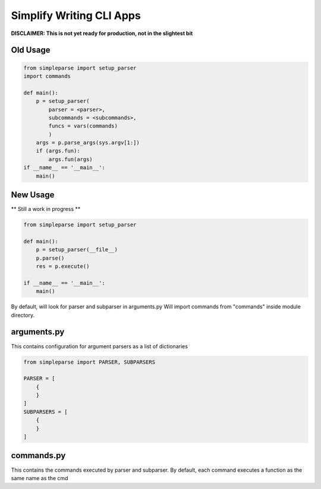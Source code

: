 Simplify Writing CLI Apps
=========================

**DISCLAIMER: This is not yet ready for production, not in the slightest bit**

Old Usage
---------

.. code-block:: pycon

    from simpleparse import setup_parser
    import commands

    def main():
        p = setup_parser(
            parser = <parser>,
            subcommands = <subcommands>,
            funcs = vars(commands)
            )
        args = p.parse_args(sys.argv[1:])
        if (args.fun):
            args.fun(args)
    if __name__ == '__main__':
        main()

New Usage
---------
** Still a work in progress **

.. code-block:: pycon

    from simpleparse import setup_parser

    def main():
        p = setup_parser(__file__)
        p.parse()
        res = p.execute()

    if __name__ == '__main__':
        main()

By default, will look for parser and subparser in arguments.py
Will import commands from "commands" inside module directory.


arguments.py
------------
This contains configuration for argument parsers as a list of
dictionaries

.. code-block:: pycon

    from simpleparse import PARSER, SUBPARSERS

    PARSER = [
        {
        }
    ]
    SUBPARSERS = [
        {
        }
    ]


commands.py
-----------
This contains the commands executed by parser and subparser. By default,
each command executes a function as the same name as the cmd

